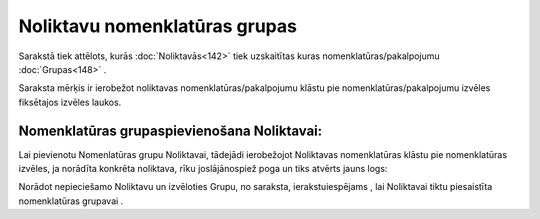 .. 752 Noliktavu nomenklatūras grupas********************************** 


Sarakstā tiek attēlots, kurās :doc:`Noliktavās<142>` tiek uzskaitītas
kuras nomenklatūras/pakalpojumu :doc:`Grupas<148>` .

Saraksta mērķis ir ierobežot noliktavas nomenklatūras/pakalpojumu
klāstu pie nomenklatūras/pakalpojumu izvēles fiksētajos izvēles
laukos.



Nomenklatūras grupaspievienošana Noliktavai:
++++++++++++++++++++++++++++++++++++++++++++

Lai pievienotu Nomenlatūras grupu Noliktavai, tādejādi ierobežojot
Noliktavas nomenklatūras klāstu pie nomenklatūras izvēles, ja norādīta
konkrēta noliktava, rīku joslājānospiež poga |images_ozols/24708.png|
un tiks atvērts jauns logs:



|images_ozols/25333.png|



Norādot nepieciešamo Noliktavu un izvēloties Grupu, no saraksta,
ierakstuiespējams |images_ozols/24615.jpg| , lai Noliktavai tiktu
piesaistīta nomenklatūras grupavai |images_ozols/24617.jpg| .

.. |images_ozols/24708.png| image:: images_ozols/24708.png
       :scale: 100%

.. |images_ozols/25333.png| image:: images_ozols/25333.png
       :scale: 100%

.. |images_ozols/24615.jpg| image:: images_ozols/24615.jpg
       :scale: 100%

.. |images_ozols/24617.jpg| image:: images_ozols/24617.jpg
       :scale: 100%

 